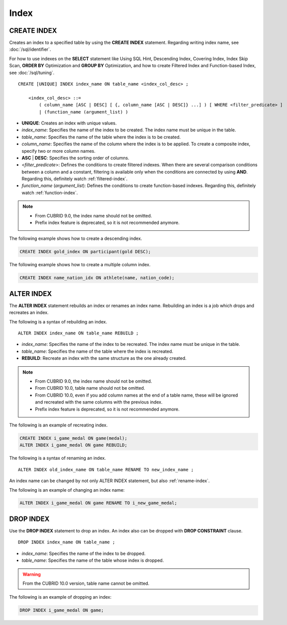 *****
Index
*****

CREATE INDEX
============

Creates an index to a specified table by using the **CREATE INDEX** statement. Regarding writing index name, see :doc:`/sql/identifier`.

For how to use indexes on the **SELECT** statement like Using SQL Hint, Descending Index, Covering Index, Index Skip Scan, **ORDER BY** Optimization and **GROUP BY** Optimization, and how to create Filtered Index and Function-based Index, see :doc:`/sql/tuning`.

::

    CREATE [UNIQUE] INDEX index_name ON table_name <index_col_desc> ;
     
        <index_col_desc> ::=
            ( column_name [ASC | DESC] [ {, column_name [ASC | DESC]} ...] ) [ WHERE <filter_predicate> ]
            | (function_name (argument_list) )

*   **UNIQUE**: Creates an index with unique values.
*   *index_name*: Specifies the name of the index to be created. The index name must be unique in the table.

*   *table_name*: Specifies the name of the table where the index is to be created.
*   *column_name*: Specifies the name of the column where the index is to be applied. To create a composite index, specify two or more column names.
*   **ASC** | **DESC**: Specifies the sorting order of columns. 

*   <*filter_predicate*>: Defines the conditions to create filtered indexes. When there are several comparison conditions between a column and a constant, filtering is available only when the conditions are connected by using **AND**. Regarding this, definitely watch :ref:`filtered-index`.
*   *function_name* (*argument_list*): Defines the conditions to create function-based indexes. Regarding this, definitely watch :ref:`function-index`.

..  note::

    *   From CUBRID 9.0, the index name should not be omitted.

    *   Prefix index feature is deprecated, so it is not recommended anymore.

The following example shows how to create a descending index.

.. code-block:: sql

    CREATE INDEX gold_index ON participant(gold DESC);

The following example shows how to create a multiple column index.

.. code-block:: sql

    CREATE INDEX name_nation_idx ON athlete(name, nation_code);

.. _alter-index:

ALTER INDEX
===========

The **ALTER INDEX** statement rebuilds an index or renames an index name. Rebuilding an index is a job which drops and recreates an index.

The following is a syntax of rebuilding an index.

::

    ALTER INDEX index_name ON table_name REBUILD ;

*   *index_name*: Specifies the name of the index to be recreated. The index name must be unique in the table.
*   *table_name*: Specifies the name of the table where the index is recreated.
*   **REBUILD**:  Recreate an index with the same structure as the one already created.

.. note::

    *   From CUBRID 9.0, the index name should not be omitted.

    *   From CUBRID 10.0, table name should not be omitted.
    
    *   From CUBRID 10.0, even if you add column names at the end of a table name, these will be ignored and recreated with the same columns with the previous index.

    *   Prefix index feature is deprecated, so it is not recommended anymore.

The following is an example of recreating index.

.. code-block:: sql

    CREATE INDEX i_game_medal ON game(medal);
    ALTER INDEX i_game_medal ON game REBUILD;

The following is a syntax of renaming an index.

:: 

    ALTER INDEX old_index_name ON table_name RENAME TO new_index_name ;

An index name can be changed by not only ALTER INDEX statement, but also :ref:`rename-index`.

The following is an example of changing an index name:

.. code-block:: sql 

    ALTER INDEX i_game_medal ON game RENAME TO i_new_game_medal; 

DROP INDEX
==========

Use the **DROP INDEX** statement to drop an index. An index also can be dropped with **DROP CONSTRAINT** clause.

::

    DROP INDEX index_name ON table_name ;

*   *index_name*: Specifies the name of the index to be dropped.
*   *table_name*: Specifies the name of the table whose index is dropped.

.. warning::

    From the CUBRID 10.0 version, table name cannot be omitted.

The following is an example of dropping an index:

.. code-block:: sql

    DROP INDEX i_game_medal ON game;
